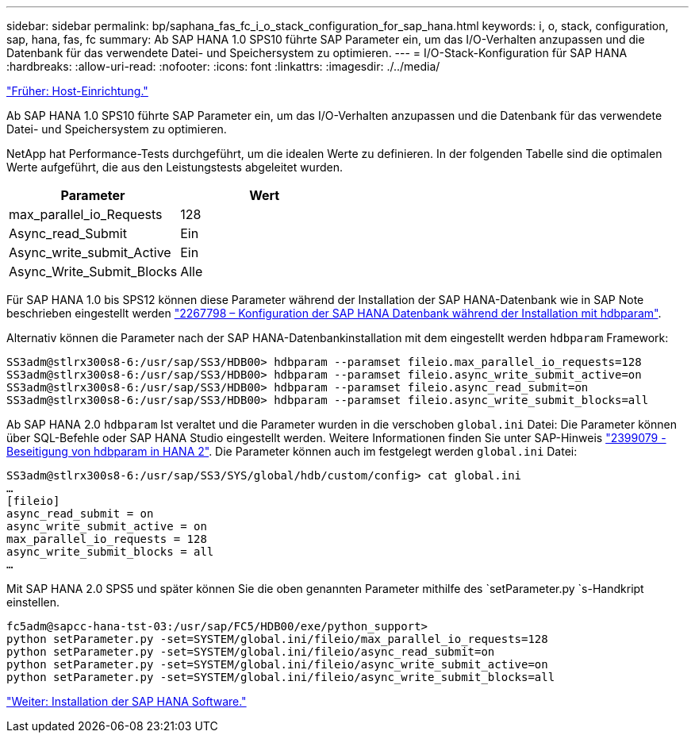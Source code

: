 ---
sidebar: sidebar 
permalink: bp/saphana_fas_fc_i_o_stack_configuration_for_sap_hana.html 
keywords: i, o, stack, configuration, sap, hana, fas, fc 
summary: Ab SAP HANA 1.0 SPS10 führte SAP Parameter ein, um das I/O-Verhalten anzupassen und die Datenbank für das verwendete Datei- und Speichersystem zu optimieren. 
---
= I/O-Stack-Konfiguration für SAP HANA
:hardbreaks:
:allow-uri-read: 
:nofooter: 
:icons: font
:linkattrs: 
:imagesdir: ./../media/


link:saphana_fas_fc_host_setup.html["Früher: Host-Einrichtung."]

Ab SAP HANA 1.0 SPS10 führte SAP Parameter ein, um das I/O-Verhalten anzupassen und die Datenbank für das verwendete Datei- und Speichersystem zu optimieren.

NetApp hat Performance-Tests durchgeführt, um die idealen Werte zu definieren. In der folgenden Tabelle sind die optimalen Werte aufgeführt, die aus den Leistungstests abgeleitet wurden.

|===
| Parameter | Wert 


| max_parallel_io_Requests | 128 


| Async_read_Submit | Ein 


| Async_write_submit_Active | Ein 


| Async_Write_Submit_Blocks | Alle 
|===
Für SAP HANA 1.0 bis SPS12 können diese Parameter während der Installation der SAP HANA-Datenbank wie in SAP Note beschrieben eingestellt werden https://launchpad.support.sap.com/["2267798 – Konfiguration der SAP HANA Datenbank während der Installation mit hdbparam"^].

Alternativ können die Parameter nach der SAP HANA-Datenbankinstallation mit dem eingestellt werden `hdbparam` Framework:

....
SS3adm@stlrx300s8-6:/usr/sap/SS3/HDB00> hdbparam --paramset fileio.max_parallel_io_requests=128
SS3adm@stlrx300s8-6:/usr/sap/SS3/HDB00> hdbparam --paramset fileio.async_write_submit_active=on
SS3adm@stlrx300s8-6:/usr/sap/SS3/HDB00> hdbparam --paramset fileio.async_read_submit=on
SS3adm@stlrx300s8-6:/usr/sap/SS3/HDB00> hdbparam --paramset fileio.async_write_submit_blocks=all
....
Ab SAP HANA 2.0 `hdbparam` Ist veraltet und die Parameter wurden in die verschoben `global.ini` Datei: Die Parameter können über SQL-Befehle oder SAP HANA Studio eingestellt werden. Weitere Informationen finden Sie unter SAP-Hinweis https://launchpad.support.sap.com/["2399079 - Beseitigung von hdbparam in HANA 2"^]. Die Parameter können auch im festgelegt werden `global.ini` Datei:

....
SS3adm@stlrx300s8-6:/usr/sap/SS3/SYS/global/hdb/custom/config> cat global.ini
…
[fileio]
async_read_submit = on
async_write_submit_active = on
max_parallel_io_requests = 128
async_write_submit_blocks = all
…
....
Mit SAP HANA 2.0 SPS5 und später können Sie die oben genannten Parameter mithilfe des `setParameter.py `s-Handkript einstellen.

....
fc5adm@sapcc-hana-tst-03:/usr/sap/FC5/HDB00/exe/python_support>
python setParameter.py -set=SYSTEM/global.ini/fileio/max_parallel_io_requests=128
python setParameter.py -set=SYSTEM/global.ini/fileio/async_read_submit=on
python setParameter.py -set=SYSTEM/global.ini/fileio/async_write_submit_active=on
python setParameter.py -set=SYSTEM/global.ini/fileio/async_write_submit_blocks=all
....
link:saphana_fas_fc_sap_hana_software_installation.html["Weiter: Installation der SAP HANA Software."]
